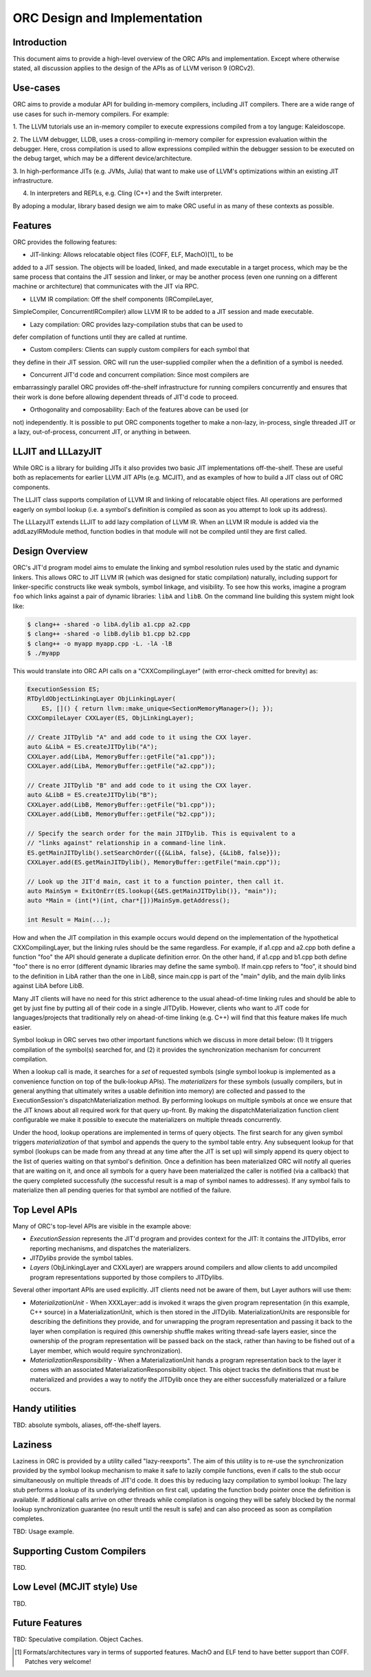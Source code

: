 ===============================
ORC Design and Implementation
===============================

Introduction
============

This document aims to provide a high-level overview of the ORC APIs and
implementation. Except where otherwise stated, all discussion applies to
the design of the APIs as of LLVM verison 9 (ORCv2).

Use-cases
=========

ORC aims to provide a modular API for building in-memory compilers,
including JIT compilers. There are a wide range of use cases for such
in-memory compilers. For example:

1. The LLVM tutorials use an in-memory compiler to execute expressions
compiled from a toy languge: Kaleidoscope.

2. The LLVM debugger, LLDB, uses a cross-compiling in-memory compiler for
expression evaluation within the debugger. Here, cross compilation is used
to allow expressions compiled within the debugger session to be executed on
the debug target, which may be a different device/architecture.

3. In high-performance JITs (e.g. JVMs, Julia) that want to make use of LLVM's
optimizations within an existing JIT infrastructure.

4. In interpreters and REPLs, e.g. Cling (C++) and the Swift interpreter.

By adoping a modular, library based design we aim to make ORC useful in as many
of these contexts as possible.

Features
========

ORC provides the following features:

- JIT-linking: Allows relocatable object files (COFF, ELF, MachO)[1]_ to be
added to a JIT session. The objects will be loaded, linked, and made executable
in a target process, which may be the same process that contains the JIT session
and linker, or may be another process (even one running on a different machine or
architecture) that communicates with the JIT via RPC.

- LLVM IR compilation: Off the shelf components (IRCompileLayer,
SimpleCompiler, ConcurrentIRCompiler) allow LLVM IR to be added to a JIT session
and made executable.

- Lazy compilation: ORC provides lazy-compilation stubs that can be used to
defer compilation of functions until they are called at runtime.

- Custom compilers: Clients can supply custom compilers for each symbol that
they define in their JIT session. ORC will run the user-supplied compiler when
the a definition of a symbol is needed.

- Concurrent JIT'd code and concurrent compilation: Since most compilers are
embarrassingly parallel ORC provides off-the-shelf infrastructure for running
compilers concurrently and ensures that their work is done before allowing
dependent threads of JIT'd code to proceed.

- Orthogonality and composability: Each of the features above can be used (or
not) independently. It is possible to put ORC components together to make a
non-lazy, in-process, single threaded JIT or a lazy, out-of-process, concurrent
JIT, or anything in between.

LLJIT and LLLazyJIT
===================

While ORC is a library for building JITs it also provides two basic JIT
implementations off-the-shelf. These are useful both as replacements for
earlier LLVM JIT APIs (e.g. MCJIT), and as examples of how to build a JIT
class out of ORC components.

The LLJIT class supports compilation of LLVM IR and linking of relocatable
object files. All operations are performed eagerly on symbol lookup (i.e. a
symbol's definition is compiled as soon as you attempt to look up its address).

The LLLazyJIT extends LLJIT to add lazy compilation of LLVM IR. When an LLVM
IR module is added via the addLazyIRModule method, function bodies in that
module will not be compiled until they are first called.

Design Overview
===============

ORC's JIT'd program model aims to emulate the linking and symbol resolution
rules used by the static and dynamic linkers. This allows ORC to JIT LLVM
IR (which was designed for static compilation) naturally, including support
for linker-specific constructs like weak symbols, symbol linkage, and
visibility. To see how this works, imagine a program ``foo`` which links
against a pair of dynamic libraries: ``libA`` and ``libB``. On the command
line building this system might look like:


.. code-block:: bash

  $ clang++ -shared -o libA.dylib a1.cpp a2.cpp
  $ clang++ -shared -o libB.dylib b1.cpp b2.cpp
  $ clang++ -o myapp myapp.cpp -L. -lA -lB
  $ ./myapp

This would translate into ORC API calls on a "CXXCompilingLayer"
(with error-check omitted for brevity) as:

.. code-block:: c++

  ExecutionSession ES;
  RTDyldObjectLinkingLayer ObjLinkingLayer(
      ES, []() { return llvm::make_unique<SectionMemoryManager>(); });
  CXXCompileLayer CXXLayer(ES, ObjLinkingLayer);

  // Create JITDylib "A" and add code to it using the CXX layer.
  auto &LibA = ES.createJITDylib("A");
  CXXLayer.add(LibA, MemoryBuffer::getFile("a1.cpp"));
  CXXLayer.add(LibA, MemoryBuffer::getFile("a2.cpp"));

  // Create JITDylib "B" and add code to it using the CXX layer.
  auto &LibB = ES.createJITDylib("B");
  CXXLayer.add(LibB, MemoryBuffer::getFile("b1.cpp"));
  CXXLayer.add(LibB, MemoryBuffer::getFile("b2.cpp"));

  // Specify the search order for the main JITDylib. This is equivalent to a
  // "links against" relationship in a command-line link.
  ES.getMainJITDylib().setSearchOrder({{&LibA, false}, {&LibB, false}});
  CXXLayer.add(ES.getMainJITDylib(), MemoryBuffer::getFile("main.cpp"));

  // Look up the JIT'd main, cast it to a function pointer, then call it.
  auto MainSym = ExitOnErr(ES.lookup({&ES.getMainJITDylib()}, "main"));
  auto *Main = (int(*)(int, char*[]))MainSym.getAddress();

  int Result = Main(...);


How and when the JIT compilation in this example occurs would depend on the
implementation of the hypothetical CXXCompilingLayer, but the linking rules
should be the same regardless. For example, if a1.cpp and a2.cpp both define a
function "foo" the API should generate a duplicate definition error. On the
other hand, if a1.cpp and b1.cpp both define "foo" there is no error (different
dynamic libraries may define the same symbol). If main.cpp refers to "foo", it
should bind to the definition in LibA rather than the one in LibB, since
main.cpp is part of the "main" dylib, and the main dylib links against LibA
before LibB.

Many JIT clients will have no need for this strict adherence to the usual
ahead-of-time linking rules and should be able to get by just fine by putting
all of their code in a single JITDylib. However, clients who want to JIT code
for languages/projects that traditionally rely on ahead-of-time linking (e.g.
C++) will find that this feature makes life much easier.

Symbol lookup in ORC serves two other important functions which we discuss in
more detail below: (1) It triggers compilation of the symbol(s) searched for,
and (2) it provides the synchronization mechanism for concurrent compilation.

When a lookup call is made, it searches for a *set* of requested symbols
(single symbol lookup is implemented as a convenience function on top of the
bulk-lookup APIs). The *materializers* for these symbols (usually compilers,
but in general anything that ultimately writes a usable definition into
memory) are collected and passed to the ExecutionSession's
dispatchMaterialization method. By performing lookups on multiple symbols at
once we ensure that the JIT knows about all required work for that query
up-front. By making the dispatchMaterialization function client configurable
we make it possible to execute the materializers on multiple threads
concurrently.

Under the hood, lookup operations are implemented in terms of query objects.
The first search for any given symbol triggers *materialization* of that symbol
and appends the query to the symbol table entry. Any subsequent lookup for that
symbol (lookups can be made from any thread at any time after the JIT is set up)
will simply append its query object to the list of queries waiting on that
symbol's definition. Once a definition has been materialized ORC will notify all
queries that are waiting on it, and once all symbols for a query have been
materialized the caller is notified (via a callback) that the query completed
successfully (the successful result is a map of symbol names to addresses). If
any symbol fails to materialize then all pending queries for that symbol are
notified of the failure.

Top Level APIs
==============

Many of ORC's top-level APIs are visible in the example above:

- *ExecutionSession* represents the JIT'd program and provides context for the
  JIT: It contains the JITDylibs, error reporting mechanisms, and dispatches the
  materializers.

- *JITDylibs* provide the symbol tables.

- *Layers* (ObjLinkingLayer and CXXLayer) are wrappers around compilers and
  allow clients to add uncompiled program representations supported by those
  compilers to JITDylibs.

Several other important APIs are used explicitly. JIT clients need not be aware
of them, but Layer authors will use them:

- *MaterializationUnit* - When XXXLayer::add is invoked it wraps the given
  program representation (in this example, C++ source) in a MaterializationUnit,
  which is then stored in the JITDylib. MaterializationUnits are responsible for
  describing the definitions they provide, and for unwrapping the program
  representation and passing it back to the layer when compilation is required
  (this ownership shuffle makes writing thread-safe layers easier, since the
  ownership of the program representation will be passed back on the stack,
  rather than having to be fished out of a Layer member, which would require
  synchronization).

- *MaterializationResponsibility* - When a MaterializationUnit hands a program
  representation back to the layer it comes with an associated
  MaterializationResponsibility object. This object tracks the definitions
  that must be materialized and provides a way to notify the JITDylib once they
  are either successfully materialized or a failure occurs.

Handy utilities
===============

TBD: absolute symbols, aliases, off-the-shelf layers.

Laziness
========

Laziness in ORC is provided by a utility called "lazy-reexports". The aim of
this utility is to re-use the synchronization provided by the symbol lookup
mechanism to make it safe to lazily compile functions, even if calls to the
stub occur simultaneously on multiple threads of JIT'd code. It does this by
reducing lazy compilation to symbol lookup: The lazy stub performs a lookup of
its underlying definition on first call, updating the function body pointer
once the definition is available. If additional calls arrive on other threads
while compilation is ongoing they will be safely blocked by the normal lookup
synchronization guarantee (no result until the result is safe) and can also
proceed as soon as compilation completes.

TBD: Usage example.

Supporting Custom Compilers
===========================

TBD.

Low Level (MCJIT style) Use
===========================

TBD.

Future Features
===============

TBD: Speculative compilation. Object Caches.

.. [1] Formats/architectures vary in terms of supported features. MachO and
       ELF tend to have better support than COFF. Patches very welcome!
